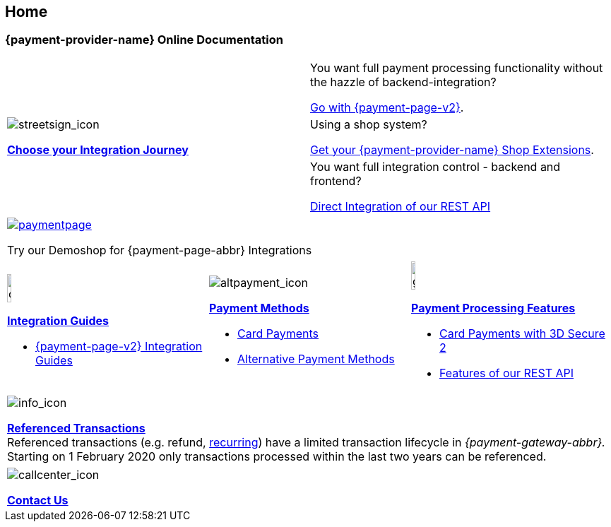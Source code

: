 [#Home]
== Home

[#Home_{payment-provider-name}PaymentGateway]
[discrete]
=== {payment-provider-name} Online Documentation

[.startpage-block]
--
[cols=","]
|===
.3+a|
[.icon]
image::images/icons/streetsign.png[streetsign_icon]
<<GeneralIntegrationOptions, *Choose your Integration Journey*>>

|You want full payment processing functionality without the hazzle of backend-integration? 

<<PPv2, Go with {payment-page-v2}>>.

|Using a shop system?

<<ShopSystems, Get your {payment-provider-name} Shop Extensions>>.

|You want full integration control - backend and frontend?

<<RestApi, Direct Integration of our REST API>>
|===

[.center]
|===
a|
[.icon]
image::images/icons/paymentpage.png[link="https://demoshop-test.wirecard.com/demoshop/#/cart?merchant_account_id=ab62ea6e-ba97-48ef-b3bc-bf0319e09d78"] 

Try our Demoshop for {payment-page-abbr} Integrations
|===

[cols=",,"]
|===
a|
[.icon]
image::images/icons/compass.png[compass, width=15%]
<<IntegrationGuides, *Integration Guides*>>

* <<IntegrationGuides_WPP_v2, {payment-page-v2} Integration Guides>>

a|
[.icon]
image::images/icons/altpayment.png[altpayment_icon] 
<<PaymentMethods, *Payment Methods*>>

* <<CC_Main, Card Payments>>
* <<PaymentMethods, Alternative Payment Methods>>

a|
[.icon]
image::images/icons/gear.png[gear_icon, width=15%]
<<PaymentProcessing, *Payment Processing Features*>>

* <<CreditCard_3DS2, Card Payments with 3D Secure 2>>
* <<GeneralPlatformFeatures, Features of our REST API>>
|===

|===
a|
[.icon]
image::images/icons/info.png[info_icon]

<<GeneralPlatformFeatures_ReferencingTransaction, *Referenced Transactions*>> +
Referenced transactions (e.g. refund, <<GeneralPlatformFeatures_Transactions_Recurring, recurring>>) have a limited transaction lifecycle in _{payment-gateway-abbr}._ Starting on 1 February 2020 only transactions processed within the last two years can be referenced.
|===

|===
a|
[.icon]
image::images/icons/callcenter.png[callcenter_icon]
<<ContactUs, *Contact Us*>>
|===
--